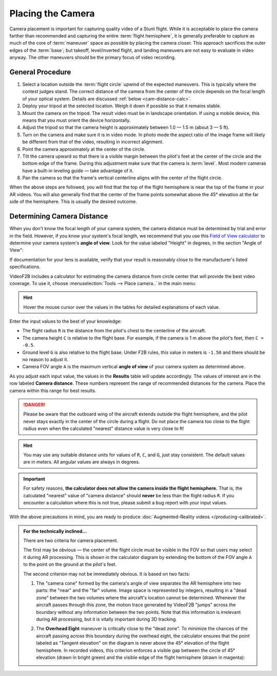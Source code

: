 ##################
Placing the Camera
##################

Camera placement is important for capturing quality video of a Stunt flight. While it is acceptable to place
the camera farther than recommended and capturing the entire :term:`flight hemisphere`, it is generally
preferable to capture as much of the core of :term:`maneuver` space as possible by placing the camera closer.
This approach sacrifices the outer edges of the :term:`base`; but takeoff, level/inverted flight, and landing
maneuvers are not easy to evaluate in video anyway. The other maneuvers should be the primary focus of video
recording.

General Procedure
-----------------

#. Select a location outside the :term:`flight circle` upwind of the expected maneuvers. This is typically
   where the contest judges stand.  The correct distance of the camera from the center of the circle depends
   on the focal length of your optical system.  Details are discussed :ref:`below <cam-distance-calc>`.
#. Deploy your tripod at the selected location. Weigh it down if possible so that it remains stable.
#. Mount the camera on the tripod. The result video must be in landscape orientation. If using a mobile
   device, this means that you must orient the device horizontally.
#. Adjust the tripod so that the camera height is approximately between 1.0 — 1.5 m (about 3 — 5 ft).
#. Turn on the camera and make sure it is in video mode.  In photo mode the aspect ratio of the image frame
   will likely be different from that of the video, resulting in incorrect alignment.
#. Point the camera approximately at the center of the circle.
#. Tilt the camera upward so that there is a visible margin between the pilot's feet at the center of the
   circle and the bottom edge of the frame.  During this adjustment make sure that the camera is
   :term:`level`. Most modern cameras have a built-in leveling guide — take advantage of it.
#. Pan the camera so that the frame's vertical centerline aligns with the center of the flight circle.

When the above steps are followed, you will find that the top of the flight hemisphere is near the top of the
frame in your AR videos.  You will also generally find that the center of the frame points somewhat above the
45° elevation at the far side of the hemisphere.  This is usually the desired outcome.

.. _cam-distance-calc:

Determining Camera Distance
---------------------------

When you don't know the focal length of your camera system, the camera distance must be determined by trial
and error in the field.  However, if you know your system's focal length, we recommend that you use this
`Field of View calculator <https://www.scantips.com/lights/fieldofview.html#top>`__ to determine your camera
system's **angle of view**.  Look for the value labeled "Height" in degrees, in the section "Angle of View":

.. image:: images/fov-calc-sample.png

If documentation for your lens is available, verify that your result is reasonably close to the
manufacturer's listed specifications.

VideoF2B includes a calculator for estimating the camera distance from circle center that will provide the
best video coverage.  To use it, choose :menuselection:`Tools --> Place camera..` in the main menu:

.. image:: images/camera-placement-calculator.png

.. hint:: Hover the mouse cursor over the values in the tables for detailed explanations of each value.

Enter the input values to the best of your knowledge:

- The flight radius ``R`` is the distance from the pilot's chest to the centerline of the aircraft.

- The camera height ``C`` is relative to the flight base. For example, if the camera is 1 m above the pilot's
  feet, then ``C = -0.5``.

- Ground level ``G`` is also relative to the flight base.  Under F2B rules, this value in meters is ``-1.50``
  and there should be no reason to adjust it.

- Camera FOV angle ``A`` is the maximum vertical **angle of view** of your camera system as determined above.

As you adjust each input value, the values in the **Results** table will update accordingly.  The values of
interest are in the row labeled **Camera distance**.  These numbers represent the range of recommended
distances for the camera.  Place the camera within this range for best results.

.. danger::

    Please be aware that the outboard wing of the aircraft extends outside the flight hemisphere, and the
    pilot never stays exactly in the center of the circle during a flight.  Do not place the camera too close
    to the flight radius even when the calculated "nearest" distance value is very close to ``R``!

.. hint::

    You may use any suitable distance units for values of ``R``, ``C``, and ``G``, just stay consistent.  The
    default values are in meters.  All angular values are always in degrees.

.. important::

    For safety reasons, **the calculator does not allow the camera inside the flight hemisphere.** That is,
    the calculated "nearest" value of "camera distance" should **never** be less than the flight radius ``R``.
    If you encounter a calculation where this is not true, please submit a bug report with your input values.

With the above precautions in mind, you are ready to produce
:doc:`Augmented-Reality videos </producing-calibrated>`.

.. admonition:: For the technically inclined…

    There are two criteria for camera placement.
    
    The first may be obvious — the center of the flight circle must be visible in the FOV so that users may
    select it during AR processing.  This is shown in the calculator diagram by extending the bottom of the
    FOV angle ``A`` to the point on the ground at the pilot's feet.
    
    The second criterion may not be immediately obvious. It is based on two facts:
    
    #. The "camera cone" formed by the camera's angle of view separates the AR hemisphere into two parts: the
       "near" and the "far" volume.  Image space is represented by integers, resulting in a "dead zone"
       between the two volumes where the aircraft's location cannot be determined.  Whenever the aircraft
       passes through this zone, the motion trace generated by VideoF2B "jumps" across the boundary without
       any information between the two points.  Note that this information is irrelevant during AR processing,
       but it is vitally important during 3D tracking.

    #. The **Overhead Eight** maneuver is critically close to the "dead zone". To minimize the chances of the
       aircraft passing across this boundary during the overhead eight, the calculator ensures that the point
       labeled as "Tangent elevation" on the diagram is never above the 45° elevation of the flight
       hemisphere.  In recorded videos, this criterion enforces a visible gap between the circle of 45°
       elevation (drawn in bright green) and the visible edge of the flight hemisphere (drawn in magenta):

       .. image:: images/camera-placement-gap-criterion-sample.png
